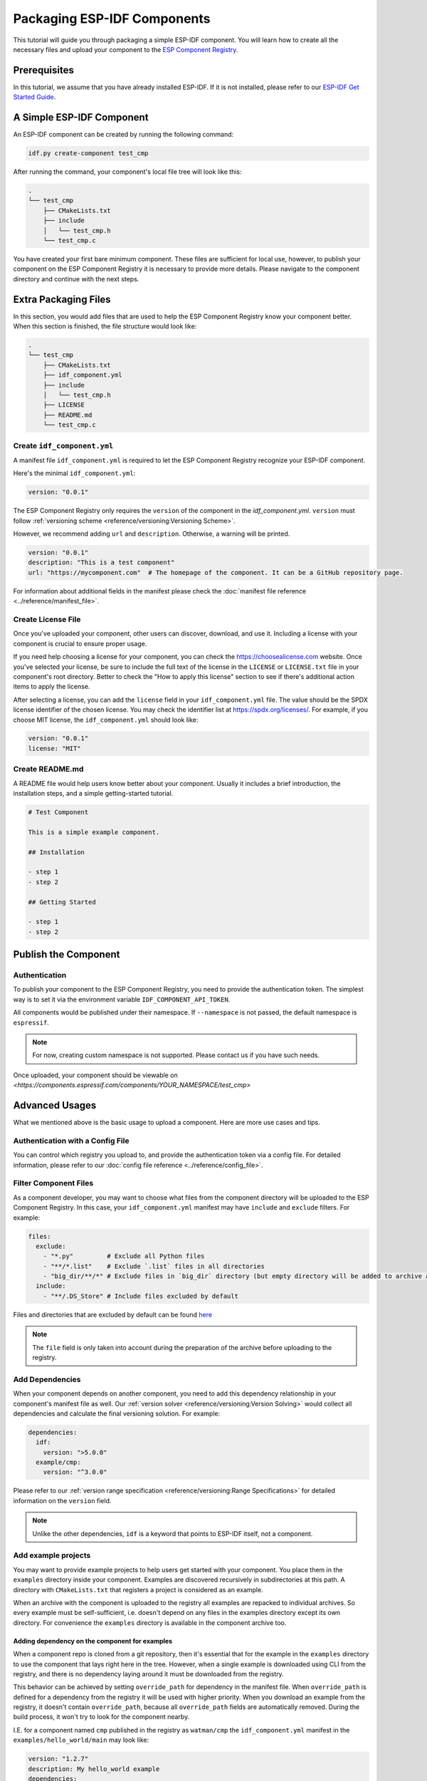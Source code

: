 Packaging ESP-IDF Components
============================

This tutorial will guide you through packaging a simple ESP-IDF component. You will learn how to create all the necessary files and upload your component to the `ESP Component Registry <https://components.espressif.com>`_.

Prerequisites
-------------

In this tutorial, we assume that you have already installed ESP-IDF. If it is not installed, please refer to our `ESP-IDF Get Started Guide <https://docs.espressif.com/projects/esp-idf/en/latest/esp32/get-started/index.html>`_.

A Simple ESP-IDF Component
--------------------------

An ESP-IDF component can be created by running the following command:

.. code-block:: shell

   idf.py create-component test_cmp

After running the command, your component's local file tree will look like this:

.. code-block:: text

   .
   └── test_cmp
       ├── CMakeLists.txt
       ├── include
       │   └── test_cmp.h
       └── test_cmp.c

You have created your first bare minimum component. These files are sufficient for local use, however, to publish your component on the ESP Component Registry it is necessary to provide more details. Please navigate to the component directory and continue with the next steps.

Extra Packaging Files
---------------------

In this section, you would add files that are used to help the ESP Component Registry know your component better. When this section is finished, the file structure would look like:

.. code-block:: text

   .
   └── test_cmp
       ├── CMakeLists.txt
       ├── idf_component.yml
       ├── include
       │   └── test_cmp.h
       ├── LICENSE
       ├── README.md
       └── test_cmp.c

Create ``idf_component.yml``
^^^^^^^^^^^^^^^^^^^^^^^^^^^^

A manifest file ``idf_component.yml`` is required to let the ESP Component Registry recognize your ESP-IDF component.

Here's the minimal ``idf_component.yml``:

.. code-block:: yaml

   version: "0.0.1"

The ESP Component Registry only requires the ``version`` of the component in the `idf_component.yml`.
``version`` must follow :ref:`versioning scheme <reference/versioning:Versioning Scheme>`.

However, we recommend adding ``url`` and ``description``. Otherwise, a warning will be printed.

.. code-block:: yaml

   version: "0.0.1"
   description: "This is a test component"
   url: "https://mycomponent.com"  # The homepage of the component. It can be a GitHub repository page.

For information about additional fields in the manifest please check the :doc:`manifest file reference <../reference/manifest_file>`.

Create License File
^^^^^^^^^^^^^^^^^^^

Once you've uploaded your component, other users can discover, download, and use it. Including a license with your component is crucial to ensure proper usage.

If you need help choosing a license for your component, you can check the `<https://choosealicense.com>`_ website. Once you've selected your license, be sure to include the full text of the license in the ``LICENSE`` or ``LICENSE.txt`` file in your component's root directory. Better to check the "How to apply this license" section to see if there's additional action items to apply the license.

After selecting a license, you can add the ``license`` field in your ``idf_component.yml`` file. The value should be the SPDX license identifier of the chosen license. You may check the identifier list at `<https://spdx.org/licenses/>`_. For example, if you choose MIT license, the ``idf_component.yml`` should look like:

.. code-block:: yaml

   version: "0.0.1"
   license: "MIT"

Create README.md
^^^^^^^^^^^^^^^^

A README file would help users know better about your component. Usually it includes a brief introduction, the installation steps, and a simple getting-started tutorial.

.. code-block:: text

   # Test Component

   This is a simple example component.

   ## Installation

   - step 1
   - step 2

   ## Getting Started

   - step 1
   - step 2


Publish the Component
---------------------

Authentication
^^^^^^^^^^^^^^

To publish your component to the ESP Component Registry, you need to provide the authentication token. The simplest way is to set it via the environment variable ``IDF_COMPONENT_API_TOKEN``.

All components would be published under their namespace. If ``--namespace`` is not passed, the default namespace is ``espressif``.

.. note::

   For now, creating custom namespace is not supported. Please contact us if you have such needs.

.. versionadded:: 1.2

   New CLI, ``compote``. Now you may skip install ``ESP-IDF`` for packaging your component. This would be helpful when publishing your component in CI/CD pipelines.

.. tabs::

   .. group-tab:: ``compote``

      .. code-block:: shell

         compote component upload --namespace [YOUR_NAMESPACE] --name test_cmp

   .. group-tab:: ``idf.py`` (deprecated)

      .. code-block:: shell

         idf.py upload-component --namespace [YOUR_NAMESPACE] --name test_cmp

Once uploaded, your component should be viewable on `<https://components.espressif.com/components/YOUR_NAMESPACE/test_cmp>`

Advanced Usages
---------------

What we mentioned above is the basic usage to upload a component. Here are more use cases and tips.

Authentication with a Config File
^^^^^^^^^^^^^^^^^^^^^^^^^^^^^^^^^

You can control which registry you upload to, and provide the authentication token via a config file. For detailed information, please refer to our :doc:`config file reference <../reference/config_file>`.

Filter Component Files
^^^^^^^^^^^^^^^^^^^^^^

As a component developer, you may want to choose what files from the component directory will be uploaded to the ESP Component Registry. In this case, your ``idf_component.yml`` manifest may have ``include`` and ``exclude`` filters. For example:

.. code-block:: yaml

   files:
     exclude:
       - "*.py"         # Exclude all Python files
       - "**/*.list"    # Exclude `.list` files in all directories
       - "big_dir/**/*" # Exclude files in `big_dir` directory (but empty directory will be added to archive anyway)
     include:
       - "**/.DS_Store" # Include files excluded by default

Files and directories that are excluded by default can be found `here <https://github.com/espressif/idf-component-manager/blob/main/idf_component_tools/file_tools.py#L16>`_

.. note::

   The ``file`` field is only taken into account during the preparation of the archive before uploading to the registry.

Add Dependencies
^^^^^^^^^^^^^^^^

When your component depends on another component, you need to add this dependency relationship in your component's manifest file as well. Our :ref:`version solver <reference/versioning:Version Solving>` would collect all dependencies and calculate the final versioning solution. For example:

.. code-block:: yaml

   dependencies:
     idf:
       version: ">5.0.0"
     example/cmp:
       version: "^3.0.0"

Please refer to our :ref:`version range specification <reference/versioning:Range Specifications>` for detailed information on the ``version`` field.

.. note::

   Unlike the other dependencies, ``idf`` is a keyword that points to ESP-IDF itself, not a component.

Add example projects
^^^^^^^^^^^^^^^^^^^^

You may want to provide example projects to help users get started with your component. You place them in the ``examples`` directory inside your component. Examples are discovered recursively in subdirectories at this path. A directory with ``CMakeLists.txt`` that registers a project is considered as an example.

When an archive with the component is uploaded to the registry all examples are repacked to individual archives. So every example must be self-sufficient, i.e. doesn't depend on any files in the examples directory except its own directory. For convenience the ``examples`` directory is available in the component archive too.

Adding dependency on the component for examples
~~~~~~~~~~~~~~~~~~~~~~~~~~~~~~~~~~~~~~~~~~~~~~~

When a component repo is cloned from a git repository, then it's essential that for the example in the ``examples`` directory to use the component that lays right here in the tree. However, when a single example is downloaded using CLI from the registry, and there is no dependency laying around it must be downloaded from the registry.

This behavior can be achieved by setting ``override_path`` for dependency in the manifest file. When ``override_path`` is defined for a dependency from the registry it will be used with higher priority. When you download an example from the registry, it doesn't contain ``override_path``, because all ``override_path`` fields are automatically removed. During the build process, it won't try to look for the component nearby.

I.E. for a component named ``cmp`` published in the registry as ``watman/cmp`` the ``idf_component.yml`` manifest in the ``examples/hello_world/main`` may look like:

.. code-block:: yaml

    version: "1.2.7"
    description: My hello_world example
    dependencies:
    watman/cmp:
      version: '~1.0.0'
      override_path: '../../../' # three levels up, pointing the directory with the component itself


.. note::

    You shouldn't add your component's directory to ``EXTRA_COMPONENT_DIRS`` in example's ``CMakeLists.txt``, because it will break the examples downloaded with the repository.


Upload Component with GitHub Action
^^^^^^^^^^^^^^^^^^^^^^^^^^^^^^^^^^^

We provide a `GitHub action <https://github.com/espressif/upload-components-ci-action>`_ to help you upload your components to the registry as a part of your GitHub workflow.
